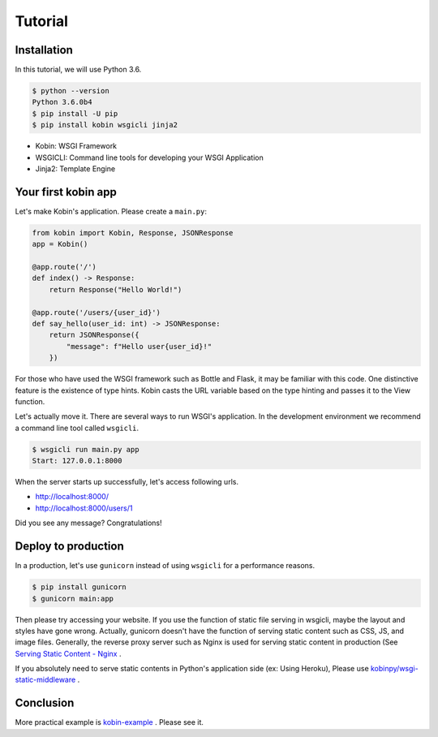 ========
Tutorial
========

Installation
============

In this tutorial, we will use Python 3.6.

.. code-block:: console

   $ python --version
   Python 3.6.0b4
   $ pip install -U pip
   $ pip install kobin wsgicli jinja2

* Kobin: WSGI Framework
* WSGICLI: Command line tools for developing your WSGI Application
* Jinja2: Template Engine


Your first kobin app
====================

Let's make Kobin's application.
Please create a ``main.py``:

.. code-block:: python

   from kobin import Kobin, Response, JSONResponse
   app = Kobin()

   @app.route('/')
   def index() -> Response:
       return Response("Hello World!")

   @app.route('/users/{user_id}')
   def say_hello(user_id: int) -> JSONResponse:
       return JSONResponse({
           "message": f"Hello user{user_id}!"
       })

For those who have used the WSGI framework such as Bottle and Flask,
it may be familiar with this code.
One distinctive feature is the existence of type hints.
Kobin casts the URL variable based on the type hinting and passes it to the View function.

Let's actually move it.
There are several ways to run WSGI's application.
In the development environment we recommend a command line tool called ``wsgicli``.

.. code-block:: console

   $ wsgicli run main.py app
   Start: 127.0.0.1:8000

When the server starts up successfully, let's access following urls.

- http://localhost:8000/
- http://localhost:8000/users/1

Did you see any message? Congratulations!


Deploy to production
====================

In a production, let's use ``gunicorn`` instead of using ``wsgicli`` for a performance reasons.

.. code-block:: console

   $ pip install gunicorn
   $ gunicorn main:app

Then please try accessing your website.
If you use the function of static file serving in wsgicli, maybe the layout and styles have gone wrong.
Actually, gunicorn doesn't have the function of serving static content such as CSS, JS, and image files.
Generally, the reverse proxy server such as Nginx is used for serving static content in production
(See `Serving Static Content - Nginx <https://www.nginx.com/resources/admin-guide/serving-static-content/>`_ .

If you absolutely need to serve static contents in Python's application side (ex: Using Heroku),
Please use `kobinpy/wsgi-static-middleware <https://github.com/kobinpy/wsgi-static-middleware>`_ .


Conclusion
==========

More practical example is `kobin-example <https://github.com/kobinpy/kobin-example>`_ .
Please see it.
